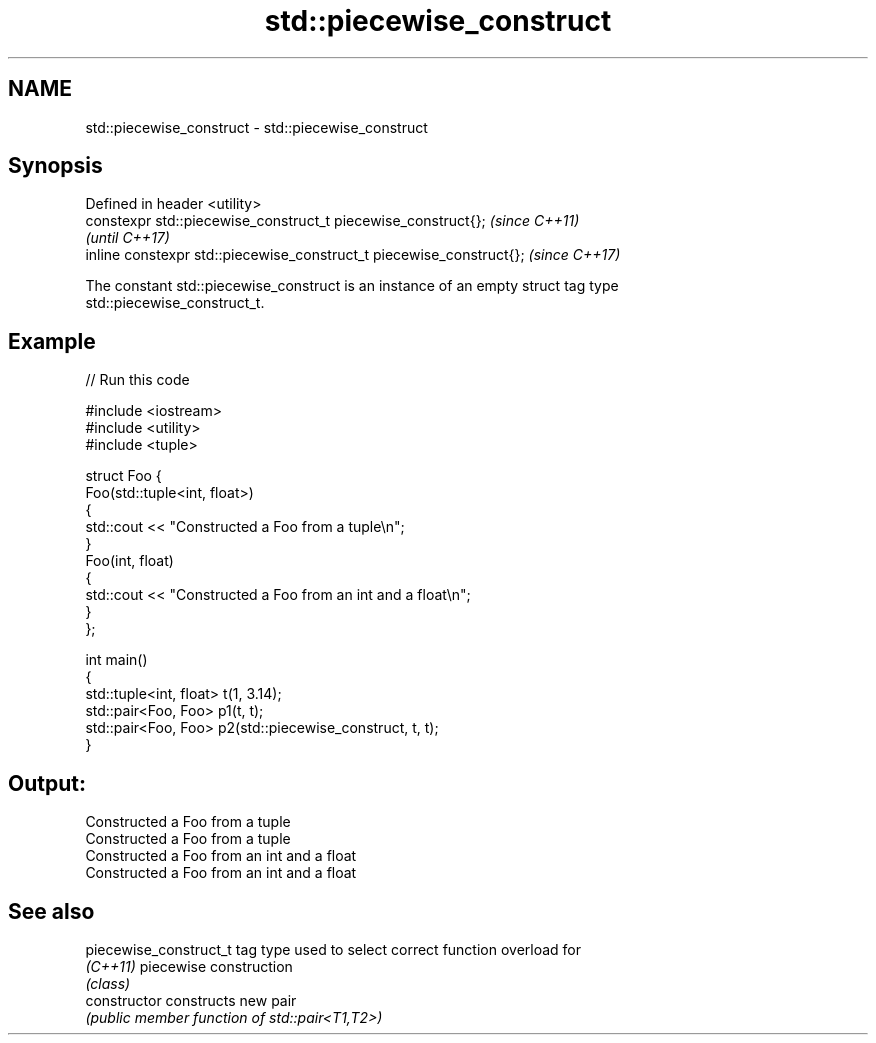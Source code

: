 .TH std::piecewise_construct 3 "2021.11.17" "http://cppreference.com" "C++ Standard Libary"
.SH NAME
std::piecewise_construct \- std::piecewise_construct

.SH Synopsis
   Defined in header <utility>
   constexpr std::piecewise_construct_t piecewise_construct{};         \fI(since C++11)\fP
                                                                       \fI(until C++17)\fP
   inline constexpr std::piecewise_construct_t piecewise_construct{};  \fI(since C++17)\fP

   The constant std::piecewise_construct is an instance of an empty struct tag type
   std::piecewise_construct_t.

.SH Example



// Run this code

 #include <iostream>
 #include <utility>
 #include <tuple>

 struct Foo {
     Foo(std::tuple<int, float>)
     {
         std::cout << "Constructed a Foo from a tuple\\n";
     }
     Foo(int, float)
     {
         std::cout << "Constructed a Foo from an int and a float\\n";
     }
 };

 int main()
 {
     std::tuple<int, float> t(1, 3.14);
     std::pair<Foo, Foo> p1(t, t);
     std::pair<Foo, Foo> p2(std::piecewise_construct, t, t);
 }

.SH Output:

 Constructed a Foo from a tuple
 Constructed a Foo from a tuple
 Constructed a Foo from an int and a float
 Constructed a Foo from an int and a float

.SH See also

   piecewise_construct_t tag type used to select correct function overload for
   \fI(C++11)\fP               piecewise construction
                         \fI(class)\fP
   constructor           constructs new pair
                         \fI(public member function of std::pair<T1,T2>)\fP
